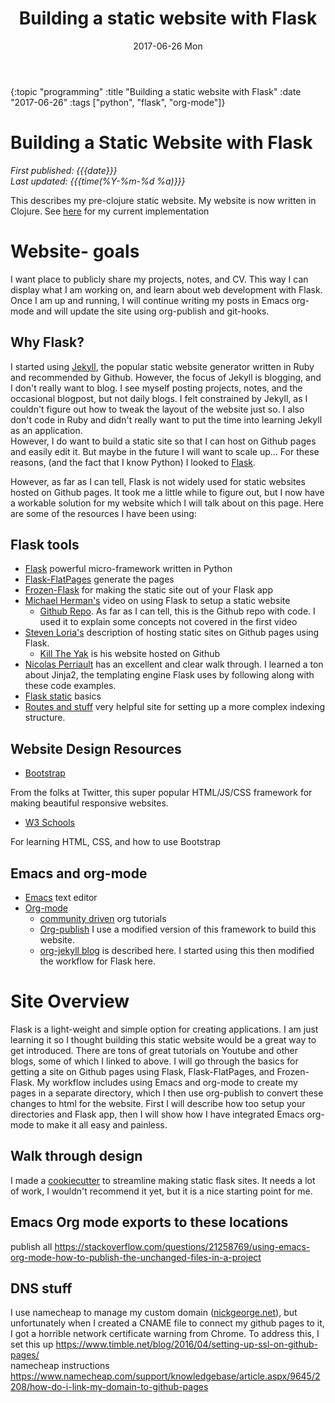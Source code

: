 
#+HTML: <div id="edn">
#+HTML: {:topic "programming" :title "Building a static website with Flask" :date "2017-06-26" :tags ["python", "flask", "org-mode"]}
#+HTML: </div>
#+OPTIONS: \n:1 toc:nil num:0 todo:nil ^:{} title:nil
#+PROPERTY: header-args :eval never-export
#+DATE: 2017-06-26 Mon
#+TITLE: Building a static website with Flask

#+HTML:<h1 id="mainTitle">Building a Static Website with Flask</h1>

#+TOC: headlines 1

#+HTML:<div id="article">

#+HTML:<div id="timedate">
/First published: {{{date}}}/
/Last updated: {{{time(%Y-%m-%d %a)}}}/
#+HTML:</div>

This describes my pre-clojure static website. My website is now written in Clojure. See [[http://nickgeorge.net/programming/building-my-static-clojure-website/][here]] for my current implementation

* Website- goals
I want place to publicly share my projects, notes, and CV. This way I can display what I am working on, and learn about web development with Flask.
Once I am up and running, I will continue writing my posts in Emacs org-mode and will update the site using org-publish and git-hooks. 

** Why Flask?
I started using [[https://jekyllrb.com/][Jekyll]], the popular static website generator written in Ruby and recommended by Github. However, the focus of Jekyll is blogging, and I don't really want to blog. I see myself posting projects, notes, and the occasional blogpost, but not daily blogs. I felt constrained by Jekyll, as I couldn't figure out how to tweak the layout of the website just so. I also don't code in Ruby and didn't really want to put the time into learning Jekyll as an application. 
However, I do want to build a static site so that I can host on Github pages and easily edit it. But maybe in the future I will want to scale up... For these reasons, (and the fact that I know Python) I looked to [[http://flask.pocoo.org/][Flask]].

However, as far as I can tell, Flask is not widely used for static websites hosted on Github pages. It took me a little while to figure out, but I now have a workable solution for my website which I will talk about on this page. Here are some of the resources I have been using:

** Flask tools
- [[http://flask.pocoo.org/][Flask]] powerful micro-framework written in Python
- [[https://pythonhosted.org/Flask-FlatPages/][Flask-FlatPages]] generate the pages
- [[https://pythonhosted.org/Frozen-Flask/][Frozen-Flask]] for making the static site out of your Flask app
- [[https://www.youtube.com/watch?v=WfpFUmV1d0w][Michael Herman's]] video on using Flask to setup a static website
  - [[https://github.com/mjhea0/flask-intro-1][Github Repo]]. As far as I can tell, this is the Github repo with code. I used it to explain some concepts not covered in the first video
- [[http://stevenloria.com/hosting-static-flask-sites-for-free-on-github-pages/][Steven Loria's]] description of hosting static sites on Github pages using Flask.
  - [[http://killtheyak.com/][Kill The Yak]] is his website hosted on Github
- [[https://nicolas.perriault.net/code/2012/dead-easy-yet-powerful-static-website-generator-with-flask/][Nicolas Perriault]] has an excellent and clear walk through. I learned a ton about Jinja2, the templating engine Flask uses by following along with these code examples.
- [[https://exyr.org/2010/Flask-Static/][Flask static]] basics
- [[http://www.jamesharding.ca/posts/simple-static-markdown-blog-in-flask/][Routes and stuff]] very helpful site for setting up a more complex indexing structure. 
** Website Design Resources
- [[https://v4-alpha.getbootstrap.com/][Bootstrap]]
From the folks at Twitter, this super popular HTML/JS/CSS framework for making beautiful responsive websites. 
- [[https://www.w3schools.com/][W3 Schools]]
For learning HTML, CSS, and how to use Bootstrap

** Emacs and org-mode
- [[https://www.gnu.org/software/emacs/][Emacs]] text editor
- [[http://orgmode.org/][Org-mode]]
  - [[http://orgmode.org/worg/][community driven]] org tutorials
  - [[http://orgmode.org/worg/org-tutorials/org-publish-html-tutorial.html][Org-publish]] I use a modified version of this framework to build this website.
  - [[http://orgmode.org/worg/org-tutorials/org-jekyll.html][org-jekyll blog]] is described here. I started using this then modified the workflow for Flask here. 


* Site Overview
Flask is a light-weight and simple option for creating applications. I am just learning it so I thought building this static website would be a great way to get introduced. There are tons of great tutorials on Youtube and other blogs, some of which I linked to above. I will go through the basics for getting a site on Github pages using Flask, Flask-FlatPages, and Frozen-Flask. My workflow includes using Emacs and org-mode to create my pages in a separate directory, which I then use org-publish to convert these changes to html for the website. First I will describe how too setup your directories and Flask app, then I will show how I have integrated Emacs org-mode to make it all easy and painless. 
** Walk through design
I made a [[https://github.com/nkicg6/cookiecutter-static-flask][cookiecutter]] to streamline making static flask sites. It needs a lot of work, I wouldn't recommend it yet, but it is a nice starting point for me. 

** Emacs Org mode exports to these locations
publish all https://stackoverflow.com/questions/21258769/using-emacs-org-mode-how-to-publish-the-unchanged-files-in-a-project
** DNS stuff
I use namecheap to manage my custom domain ([[https://nickgeorge.net][nickgeorge.net]]), but unfortunately when I created a CNAME file to connect my github pages to it, I got a horrible network certificate warning from Chrome. To address this, I set this up https://www.timble.net/blog/2016/04/setting-up-ssl-on-github-pages/
namecheap instructions
https://www.namecheap.com/support/knowledgebase/article.aspx/9645/2208/how-do-i-link-my-domain-to-github-pages
#+HTML:</div>
